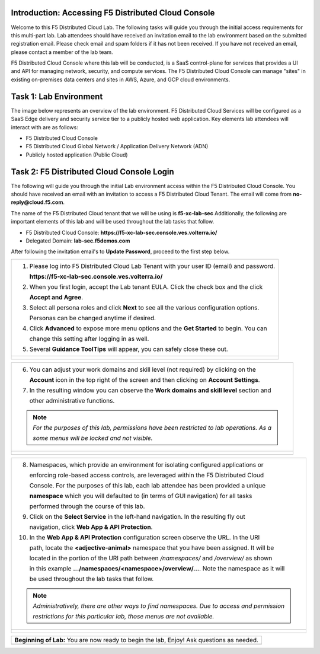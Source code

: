Introduction: Accessing F5 Distributed Cloud Console
####################
Welcome to this F5 Distributed Cloud Lab. The following tasks will guide you through the initial access requirements for this multi-part lab. Lab attendees should have received an invitation email to the lab environment based on the submitted registration email. Please check email and spam folders if it has not been received. If you have not received an email, please contact a member of the lab team.

F5 Distributed Cloud Console where this lab will be conducted, is a SaaS control-plane for services that provides a UI and API for managing network, security, and compute services. The F5 Distributed Cloud Console can manage "sites" in existing on-premises data centers and sites in AWS, Azure, and GCP cloud environments.

Task 1: Lab Environment
####################
The image below represents an overview of the lab environment. F5 Distributed Cloud Services will be configured as a SaaS Edge delivery and security service tier to a publicly hosted web application. Key elements lab attendees will interact with are as follows:

- F5 Distributed Cloud Console
- F5 Distributed Cloud Global Network / Application Delivery Network (ADN)
- Publicly hosted application (Public Cloud)

.. figure:: assets/intro-001.png

Task 2: F5 Distributed Cloud Console Login
####################

The following will guide you through the initial Lab environment access within the 
F5 Distributed Cloud Console.  You should have received an email with an invitation to 
access a F5 Distributed Cloud Tenant. The email will come from **no-reply@cloud.f5.com**.

The name of the F5 Distributed Cloud tenant that we will be using is **f5-xc-lab-sec**
Additionally, the following are important elements of this lab and will be used throughout the 
lab tasks that follow.

- F5 Distributed Cloud Console: **https://f5-xc-lab-sec.console.ves.volterra.io/**
- Delegated Domain: **lab-sec.f5demos.com**

After following the invitation email's to **Update Password**, proceed to the first step below. 

+----------------------------------------------------------------------------------------------+
| 1. Please log into F5 Distributed Cloud Lab Tenant with your user ID (email) and password.   |
|                                                                                              |
|    **https://f5-xc-lab-sec.console.ves.volterra.io/**                                        |
|                                                                                              |
| 2. When you first login, accept the Lab tenant EULA. Click the check box and the click       |
|                                                                                              |
|    **Accept and Agree**.                                                                     |
|                                                                                              |
| 3. Select all persona roles and click **Next** to see all the various configuration options. |
|                                                                                              |
|    Personas can be changed anytime if desired.                                               |
|                                                                                              |
| 4. Click **Advanced** to expose more menu options and the **Get Started** to begin. You can  |
|                                                                                              |
|    change this setting after logging in as well.                                             |
|                                                                                              |
| 5. Several **Guidance ToolTips** will appear, you can safely close these out.                |
+----------------------------------------------------------------------------------------------+
| |intro002|                                                                                   |
|                                                                                              |
| |intro003|                                                                                   |
|                                                                                              |
| |intro004|                                                                                   |
|                                                                                              |
| |intro005|                                                                                   |
+----------------------------------------------------------------------------------------------+

+----------------------------------------------------------------------------------------------+
| 6. You can adjust your work domains and skill level (not required) by clicking on the        |
|                                                                                              |
|    **Account** icon in the top right of the screen and then clicking on **Account Settings**.|
|                                                                                              |
| 7. In the resulting window you can observe the **Work domains and skill level** section and  |
|                                                                                              |
|    other administrative functions.                                                           |
|                                                                                              |
| .. note::                                                                                    |
|    *For the purposes of this lab, permissions have been restricted to lab operations.  As a* |
|                                                                                              |
|    *some menus will be locked and not visible.*                                              |
+----------------------------------------------------------------------------------------------+
| |intro006|                                                                                   |
|                                                                                              |
| |intro007|                                                                                   |
+----------------------------------------------------------------------------------------------+

+----------------------------------------------------------------------------------------------+
| 8. Namespaces, which provide an environment for isolating configured applications or         |
|                                                                                              |
|    enforcing role-based access controls, are leveraged within the F5 Distributed Cloud       |
|                                                                                              |
|    Console.  For the purposes of this lab, each lab attendee has been provided a unique      |
|                                                                                              |
|    **namespace** which you will defaulted to (in terms of GUI navigation) for all tasks      |
|                                                                                              |
|    performed through the course of this lab.                                                 |
|                                                                                              |
| 9. Click on the **Select Service** in the left-hand navigation. In the resulting fly out     |
|                                                                                              |
|    navigation, click **Web App & API Protection**.                                           |
|                                                                                              |
| 10. In the **Web App & API Protection** configuration screen observe the URL. In the URI     |
|                                                                                              |
|     path, locate the **<adjective-animal>** namespace that you have been assigned. It will be|
|                                                                                              |
|     located in the portion of the URI path between */namespaces/* and */overview/* as shown  |
|                                                                                              |
|     in this example **…/namespaces/<namespace>/overview/…**. Note the namespace as it will   |
|                                                                                              |
|     be used throughout the lab tasks that follow.                                            |
|                                                                                              |
| .. note::                                                                                    |
|    *Administratively, there are other ways to find namespaces. Due to access and permission* |
|                                                                                              |
|    *restrictions for this particular lab, those menus are not available.*                    |
+----------------------------------------------------------------------------------------------+
| |intro008|                                                                                   |
|                                                                                              |
| |intro009|                                                                                   |
+----------------------------------------------------------------------------------------------+

+----------------------------------------------------------------------------------------------+
| **Beginning of Lab:**  You are now ready to begin the lab, Enjoy! Ask questions as needed.   |
+----------------------------------------------------------------------------------------------+
| |labbgn|                                                                                     |
+----------------------------------------------------------------------------------------------+

.. |intro001| image:: ..assets/intro-001.png
   :width: 800px
.. |intro002| image:: ..assets/intro-002.png
   :width: 800px
.. |intro003| image:: assets/intro-003.png
   :width: 800px
.. |intro004| image:: assets/intro-004.png
   :width: 800px
.. |intro005| image:: assets/intro-005.png
   :width: 800px
.. |intro006| image:: assets/intro-006.png
   :width: 800px
.. |intro007| image:: assets/intro-007.png
   :width: 800px
.. |intro008| image:: assets/intro-008.png
   :width: 800px
.. |intro009| image:: assets/intro-009.png
   :width: 800px
.. |labbgn| image:: assets/labbgn.png
   :width: 800px